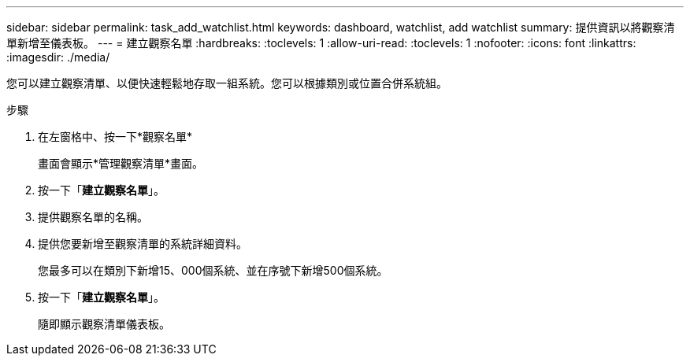 ---
sidebar: sidebar 
permalink: task_add_watchlist.html 
keywords: dashboard, watchlist, add watchlist 
summary: 提供資訊以將觀察清單新增至儀表板。 
---
= 建立觀察名單
:hardbreaks:
:toclevels: 1
:allow-uri-read: 
:toclevels: 1
:nofooter: 
:icons: font
:linkattrs: 
:imagesdir: ./media/


[role="lead"]
您可以建立觀察清單、以便快速輕鬆地存取一組系統。您可以根據類別或位置合併系統組。

.步驟
. 在左窗格中、按一下*觀察名單*
+
畫面會顯示*管理觀察清單*畫面。

. 按一下「*建立觀察名單*」。
. 提供觀察名單的名稱。
. 提供您要新增至觀察清單的系統詳細資料。
+
您最多可以在類別下新增15、000個系統、並在序號下新增500個系統。

. 按一下「*建立觀察名單*」。
+
隨即顯示觀察清單儀表板。


